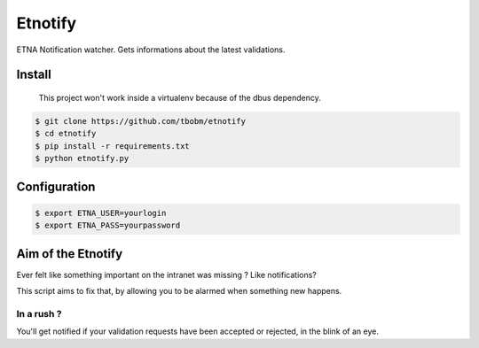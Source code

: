 
Etnotify
========

ETNA Notification watcher.
Gets informations about the latest validations.

Install
-------

..

   This project won't work inside a virtualenv because of the dbus dependency.


.. code-block:: bash

   $ git clone https://github.com/tbobm/etnotify
   $ cd etnotify
   $ pip install -r requirements.txt
   $ python etnotify.py

Configuration
-------------

.. code-block:: bash

   $ export ETNA_USER=yourlogin
   $ export ETNA_PASS=yourpassword

Aim of the Etnotify
-------------------

Ever felt like something important on the intranet was missing ? Like notifications?

This script aims to fix that, by allowing you to be alarmed when something new happens.

In a rush ?
~~~~~~~~~~~

You'll get notified if your validation requests have been accepted or rejected, in the blink of an eye.
